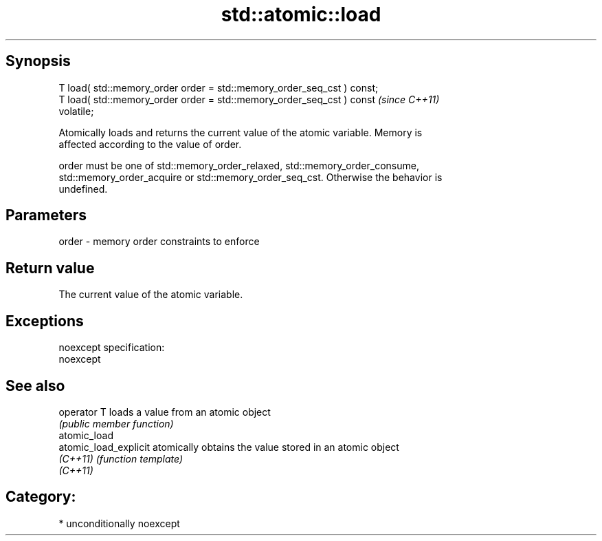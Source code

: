 .TH std::atomic::load 3 "Sep  4 2015" "2.0 | http://cppreference.com" "C++ Standard Libary"
.SH Synopsis
   T load( std::memory_order order = std::memory_order_seq_cst ) const;
   T load( std::memory_order order = std::memory_order_seq_cst ) const   \fI(since C++11)\fP
   volatile;

   Atomically loads and returns the current value of the atomic variable. Memory is
   affected according to the value of order.

   order must be one of std::memory_order_relaxed, std::memory_order_consume,
   std::memory_order_acquire or std::memory_order_seq_cst. Otherwise the behavior is
   undefined.

.SH Parameters

   order - memory order constraints to enforce

.SH Return value

   The current value of the atomic variable.

.SH Exceptions

   noexcept specification:
   noexcept

.SH See also

   operator T           loads a value from an atomic object
                        \fI(public member function)\fP
   atomic_load
   atomic_load_explicit atomically obtains the value stored in an atomic object
   \fI(C++11)\fP              \fI(function template)\fP
   \fI(C++11)\fP

.SH Category:

     * unconditionally noexcept
